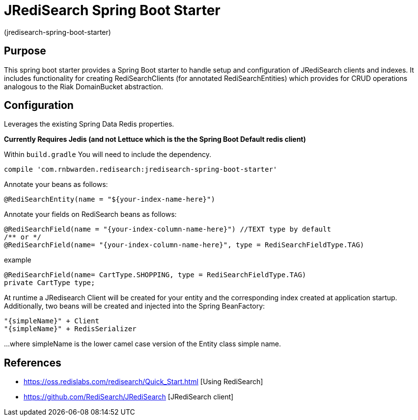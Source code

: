 :checkedbox: pass:normal[{startsb}&#10004;{endsb}]

= JRediSearch Spring Boot Starter

(jredisearch-spring-boot-starter)

== Purpose

This spring boot starter provides a Spring Boot starter to handle setup and configuration of JRediSearch clients and indexes.
It includes functionality for creating RediSearchClients (for annotated RediSearchEntities) which provides for CRUD operations
analogous to the Riak DomainBucket abstraction.


== Configuration
Leverages the existing Spring Data Redis properties.

*Currently Requires Jedis (and not Lettuce which is the the Spring Boot Default redis client)*

Within `build.gradle`
You will need to include the dependency.
----
compile 'com.rnbwarden.redisearch:jredisearch-spring-boot-starter'
----

Annotate your beans as follows:
[source,java]
----
@RediSearchEntity(name = "${your-index-name-here}")
----

Annotate your fields on RediSearch beans as follows:
[source,java]
----
@RediSearchField(name = "{your-index-column-name-here}") //TEXT type by default
/** or */
@RediSearchField(name= "{your-index-column-name-here}", type = RediSearchFieldType.TAG)
----

example
[source,java]
----
@RediSearchField(name= CartType.SHOPPING, type = RediSearchFieldType.TAG)
private CartType type;
----

At runtime a JRedisearch Client will be created for your entity and the corresponding index created at application startup.
Additionally, two beans will be created and injected into the Spring BeanFactory:

  "{simpleName}" + Client
  "{simpleName}" + RedisSerializer

...where simpleName is the lower camel case version of the Entity class simple name.


== References

* https://oss.redislabs.com/redisearch/Quick_Start.html [Using RediSearch]
* https://github.com/RediSearch/JRediSearch [JRediSearch client]

